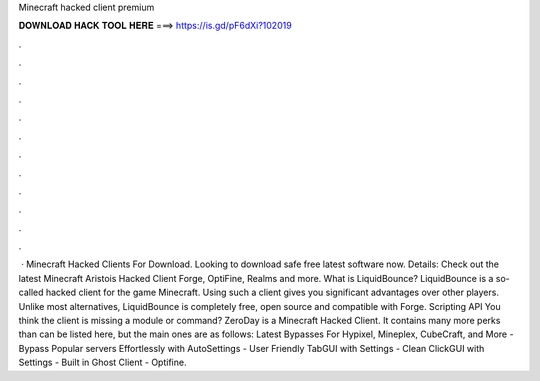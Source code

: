 Minecraft hacked client premium

𝐃𝐎𝐖𝐍𝐋𝐎𝐀𝐃 𝐇𝐀𝐂𝐊 𝐓𝐎𝐎𝐋 𝐇𝐄𝐑𝐄 ===> https://is.gd/pF6dXi?102019

.

.

.

.

.

.

.

.

.

.

.

.

 · Minecraft Hacked Clients For Download. Looking to download safe free latest software now. Details: Check out the latest Minecraft Aristois Hacked Client Forge, OptiFine, Realms and more. What is LiquidBounce? LiquidBounce is a so-called hacked client for the game Minecraft. Using such a client gives you significant advantages over other players. Unlike most alternatives, LiquidBounce is completely free, open source and compatible with Forge. Scripting API You think the client is missing a module or command? ZeroDay is a Minecraft Hacked Client. It contains many more perks than can be listed here, but the main ones are as follows: Latest Bypasses For Hypixel, Mineplex, CubeCraft, and More - Bypass Popular servers Effortlessly with AutoSettings - User Friendly TabGUI with Settings - Clean ClickGUI with Settings - Built in Ghost Client - Optifine.